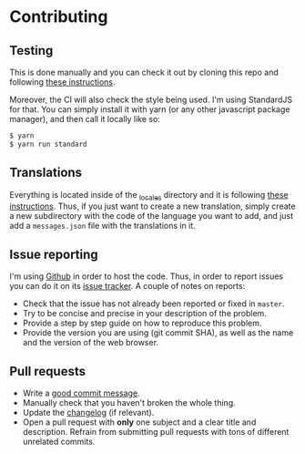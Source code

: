 #+STARTUP:showall

* Contributing

** Testing

This is done manually and you can check it out by cloning this repo and following [[https://developer.mozilla.org/en-US/docs/Mozilla/Add-ons/WebExtensions/Your_first_WebExtension][these instructions]].

Moreover, the CI will also check the style being used. I'm using StandardJS for that. You can simply install it with yarn (or any other javascript package manager), and then call it locally like so:

#+BEGIN_SRC bash
$ yarn
$ yarn run standard
#+END_SRC

** Translations

Everything is located inside of the [[./_locales][_locales]] directory and it is following [[https://developer.mozilla.org/en-US/docs/Mozilla/Add-ons/WebExtensions/Internationalization][these instructions]]. Thus, if you just want to create a new translation, simply create a new subdirectory with the code of the language you want to add, and just add a =messages.json= file with the translations in it.

** Issue reporting

I'm using [[https://github.com/mssola/cmake-build][Github]] in order to host the code. Thus, in order to report issues you can do it on its [[https://github.com/mssola/cmake-build/issues][issue tracker]]. A couple of notes on reports:

- Check that the issue has not already been reported or fixed in =master=.
- Try to be concise and precise in your description of the problem.
- Provide a step by step guide on how to reproduce this problem.
- Provide the version you are using (git commit SHA), as well as the name and the version of the web browser.

** Pull requests

- Write a [[https://chris.beams.io/posts/git-commit/][good commit message]].
- Manually check that you haven't broken the whole thing.
- Update the [[./CHANGELOG.org][changelog]] (if relevant).
- Open a pull request with *only* one subject and a clear title and description. Refrain from submitting pull requests with tons of different unrelated commits.
